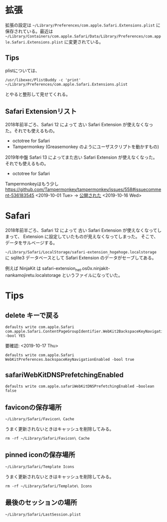 
* 拡張
拡張の設定は =~/Library/Preferences/com.apple.Safari.Extensions.plist= に保存されている。最近は =~/Library/Containers/com.apple.Safari/Data/Library/Preferences/com.apple.Safari.Extensions.plist= に変更されている。

** Tips
plistについては、

: /usr/libexec/PlistBuddy -c 'print' ~/Library/Preferences/com.apple.Safari.Extensions.plist

とやると整形して見せてくれる。


** Safari Extensionリスト
2018年前半ごろ、Safari 12 によって 古い Safari Extension が使えなくなった。それでも使えるもの。

- octotree for Safari
- Tampermonkey (Greasemonkey のようにユーザスクリプトを動かすもの)

2019年中盤 Safari 13 によってまた古い Safari Extension が使えなくなった。
それでも使えるもの。

- octotree for Safari

Tampermonkeyはもう少し https://github.com/Tampermonkey/tampermonkey/issues/558#issuecomment-536183545 <2019-10-01 Tue> -> [[https://apps.apple.com/us/app/tampermonkey/id1482490089][公開された]] <2019-10-16 Wed>

* Safari
2018年前半ごろ、Safari 12 によって 古い Safari Extension が使えなくなってしまって、
Extension に設定していたものが見えなくなってしまった。
そこで、データをサルベージする。

=~/Library/Safari/LocalStorage/safari-extension_hogehoge.localstorage= に sqlite3 データベースとして Safari Extension のデータがセーブしてある。

例えば NinjaKit は
safari-extension_net.os0x.ninjakit-nankamojiretu.localstorage というファイルになっていた。


* Tips
** delete キーで戻る

: defaults write com.apple.Safari com.apple.Safari.ContentPageGroupIdentifier.WebKit2BackspaceKeyNavigationEnabled -bool YES


要確認: <2019-10-17 Thu>

: defaults write com.apple.Safari WebKitPreferences.backspaceKeyNavigationEnabled -bool true

** safariWebKitDNSPrefetchingEnabled
: defaults write com.apple.safariWebKitDNSPrefetchingEnabled –boolean false

** faviconの保存場所
=~/Library/Safari/Favicon\ Cache=

うまく更新されないときはキャッシュを削除してみる。

: rm -rf ~/Library/Safari/Favicon\ Cache

** pinned iconの保存場所

=~/Library/Safari/Template Icons=

うまく更新されないときはキャッシュを削除してみる。

: rm -rf ~/Library/Safari/Template\ Icons

** 最後のセッションの場所

=~/Library/Safari/LastSession.plist=
